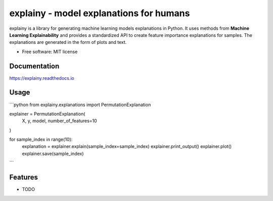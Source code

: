 ================================================
explainy - model explanations for humans
================================================


.. image:: https://img.shields.io/pypi/v/explainy.svg
        :target: https://pypi.python.org/pypi/explainy

.. image:: https://app.travis-ci.com/MauroLuzzatto/explainy.svg?branch=main
        :target: https://app.travis-ci.com/github/MauroLuzzatto/explainy?branch=master


.. image:: https://readthedocs.org/projects/explainy/badge/?version=latest
        :target: https://explainy.readthedocs.io/en/latest/?version=latest
        :alt: Documentation Status


.. image:: https://img.shields.io/pypi/pyversions/explainy.svg
    :alt: Supported versions
    :target: https://pypi.org/project/explainy


.. image:: https://img.shields.io/badge/code%20style-black-000000.svg?style=flat-square
    :alt: Code style: black
    :target: https://github.com/ambv/black




explainy is a library for generating machine learning models explanations in Python. It uses methods from **Machine Learning Explainability** and provides a standardized API to create feature importance explanations for samples. The explanations are generated in the form of plots and text.


* Free software: MIT license

Documentation 
--------------
https://explainy.readthedocs.io


Usage
------

```python
from explainy.explanations import PermutationExplanation

explainer = PermutationExplanation(
	X, y, model, number_of_features=10
)

for sample_index in range(10):
    explanation = explainer.explain(sample_index=sample_index)
    explainer.print_output()
    explainer.plot()
    explainer.save(sample_index)

```

Features
--------

* TODO

